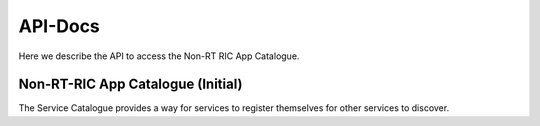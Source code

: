 .. This work is licensed under a Creative Commons Attribution 4.0 International License.
.. http://creativecommons.org/licenses/by/4.0
.. Copyright (C) 2021 Nordix

.. _api_docs:

.. |swagger-icon| image:: ./images/swagger.png
                  :width: 40px

.. |yaml-icon| image:: ./images/yaml_logo.png
                  :width: 40px


========
API-Docs
========

Here we describe the API to access the Non-RT RIC App Catalogue.


Non-RT-RIC App Catalogue (Initial)
==================================

The Service Catalogue provides a way for services to register themselves for other services to discover.

.. Generates content from rac-api.json
.. openapi:: ../api/rac-api.json
    :examples:
